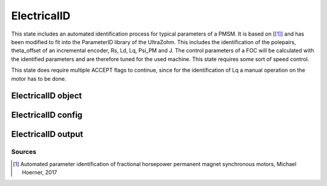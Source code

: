 .. _uz_ElectricalID:

============
ElectricalID
============

This state includes an automated identification process for typical parameters of a PMSM. 
It is based on [[#Hoerner_ProjectReport2]_] and has been modified to fit into the ParameterID library of the UltraZohm.
This includes the identification of the polepairs, theta_offset of an incremental encoder, Rs, Ld, Lq, Psi_PM and J. 
The control parameters of a FOC will be calculated with the identified parameters and are therefore tuned for the used machine. 
This state requires some sort of speed control.

This state does require multiple ACCEPT flags to continue, since for the identification of Lq a manual operation on the motor has to be done.

.. tikz:: Schematic overview of the ElectricalID
  :libs: shapes, arrows, positioning, calc,fit, backgrounds, shadows

  \begin{tikzpicture}[auto, node distance=2.5cm,>=latex']
  \tikzstyle{block} = [draw, fill=black!10, rectangle, rounded corners, minimum height=3em, minimum width=3em]
  \node(PID) {\Large{\textbf{ElectricalID}}};
  \node[block,fill=green!20,name=entry, below = 0.5cm of PID,drop shadow,align=center] {Entry of state};
  \node[block,fill=yellow!20,name=state1, below right = 0.5cm and 1cm of entry,drop shadow,align=center] {Automatic DutyCycle \\determination\\ \textbf{110}};
  \node[block,fill=yellow!20,name=state2, below = 2.5cm of entry,drop shadow,align=center] {Align rotor to d-axis \\Identify thetaOffset\\ \textbf{120/121}};
  \node[block,fill=yellow!20,name=state3, below = 0.5cm of state2,drop shadow,align=center] {Align rotor to q-axis \\Identify polepairs\\ \textbf{123/124}};
  \node[block,fill=yellow!20,name=state4, below = 0.5cm of state3,drop shadow,align=center] {Realign rotor to d-axis \\\textbf{125/126}};
  \node[block,fill=yellow!20,name=state5, below right = 0.5cm and 1cm of state4,drop shadow,align=center] {Automatic DutyCycle \\determination for \\step response\\ \textbf{130}};
  \node[block,fill=yellow!20,name=state6, below = 2.5cm of state4,drop shadow,align=center] {Identify $L_d, R_S$\\via step response\\ \textbf{140/141}};
  \node[block,fill=red!20,name=state7, below right = 0.5cm and 1cm of state6,drop shadow,align=center] {Lock rotor\\ in position };
  \node[block,fill=yellow!20,name=state8, below = 1cm of state7,drop shadow,align=center] {Identify $L_q$\\via step response\\ \textbf{142/143}};
  \node[block,fill=red!20,name=state9, below = 0.5cm of state8,drop shadow,align=center] {Unlock rotor};
  \node[block,fill=red!20,name=state10, below = 2.7cm of state6,drop shadow,align=center] {Treat $L_q = L_d$};
  \node[block,fill=yellow!20,name=state11, below = 2.2cm of state10,drop shadow,align=center] {Calculate FOC-\\parameters\\ \textbf{144}};
  \node[block,fill=yellow!20,name=state12, below = 0.5cm of state11,drop shadow,align=center] {Identify $\psi_{PM}$\\ \textbf{150/151}};
  \node[block,fill=yellow!20,name=state13, below = 0.5cm of state12,drop shadow,align=center] {Identify $J$ via\\ sine excitation\\ \textbf{160/161}};
  \node[block,fill=yellow!20,name=state14, below = 0.5cm of state13,drop shadow,align=center] {Recalculate FOC- \\parameters\\ \textbf{170}};
  \node[block,fill=green!20,name=exit, below = 0.5cm of state14,drop shadow,align=center] {Exit of state};
  \begin{scope}[on background layer]
  \node[draw,fill=blue!10,name=ParameterID,rounded corners,fit=(PID) (exit)(state5)(state4),inner sep=5pt,minimum width=7cm] {};
  \end{scope}
  \draw[->](entry.east) -| (state1.north);
  \node[name=DC1,above right = -0.6cm and 0.25cm of entry, align=center]{DutyCycle == 0.0}; 
  \draw[->](state1.south) |- (state2.east);
  \draw[->](entry.south) -- (state2.north);
  \node[name=DC1,below left = 0.6cm and -1.25cm of entry, align=center]{DutyCycle \\!= 0.0}; 
  \draw[->](state2.south) -- (state3.north);
  \draw[->](state3.south) -- (state4.north);
  \draw[->](state4.east) -| (state5.north);
  \node[name=DC3,above right = -0.6cm and 0.25cm of state4, align=center]{DutyCycle == 0.0}; 
  \draw[->](state5.south) |- ($(state6.east)+(0cm,0.35cm)$);
  \draw[->](state4.south) -- (state6.north);
  \node[name=DC4,below left = 0.6cm and -1.9cm of state4, align=center]{DutyCycle \\!= 0.0}; 
  \draw[->](state6.south) -- (state10.north);
  \draw[->]($(state6.east)+(0cm,-0.35cm)$) -| (state7.north);
  \node[name=LQ1,above right = -1.2cm and 0.0cm of state6, align=center]{IdentLq == 1}; 
  \node[name=LQ0,below left = 0.6cm and -1.5cm of state6, align=center]{IdentLq \\== 0\\ACCEPT}; 
  \draw[->](state7.south) -- (state8.north);
  \node[name=ACPT1,below right = 0.25cm and -0.75cm of state7, align=center]{ACCEPT}; 
  \draw[->](state8.south) -- (state9.north);
  \draw[->](state10.south) -- (state11.north);
  \draw[->](state9.south) |- (state11.east);
  \node[name=ACPT1,below right = 0.25cm and -0.75cm of state9, align=center]{ACCEPT}; 
  \draw[->](state11.south) -- (state12.north);
  \draw[->](state12.south) -- (state13.north);
  \draw[->](state13.south) -- (state14.north);
  \draw[->](state14.south) -- (exit.north);
  \end{tikzpicture}

ElectricalID object
====================

.. doxygentypedef:: uz_PID_ElectricalID_t

.. _uz_PID_ElectricalIDConfig:

ElectricalID config
===================

.. doxygenstruct:: uz_PID_ElectricalIDConfig_t
  :members: 

.. _uz_PID_ElectricalIDoutput:

ElectricalID output
===================

.. doxygenstruct:: uz_PID_ElectricalID_output_t
  :members: 

.. doxygenfunction:: uz_ElectricalID_init
.. doxygenfunction:: uz_ElectricalID_step

Sources
-------

.. [#Hoerner_ProjectReport2] Automated parameter identification of fractional horsepower permanent magnet synchronous motors, Michael Hoerner, 2017